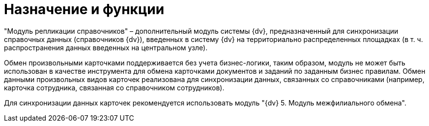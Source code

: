 = Назначение и функции

"Модуль репликации справочников" – дополнительный модуль системы {dv}, предназначенный для синхронизации справочных данных (справочников {dv}), введенных в систему {dv} на территориально распределенных площадках (в т. ч. распространения данных введенных на центральном узле).

Обмен произвольными карточками поддерживается без учета бизнес-логики, таким образом, модуль не может быть использован в качестве инструмента для обмена карточками документов и заданий по заданным бизнес правилам. Обмен данными произвольных видов карточек реализована для синхронизации данных, связанных со справочниками (например, карточка сотрудника, связанная со справочником сотрудников).

Для синхронизации данных карточек рекомендуется использовать модуль "{dv} 5. Модуль межфилиального обмена".
